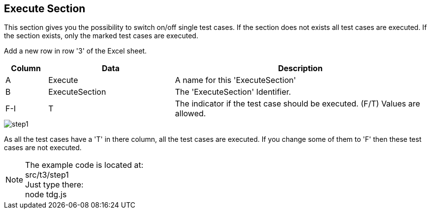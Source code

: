 == Execute Section
This section gives you the possibility to switch on/off single test cases.
If the section does not exists all test cases are executed. If the section
exists, only the marked test cases are executed.

Add a new row in row '3' of the Excel sheet.

[cols="1,3,6",options="header"]
|====
|Column|Data|Description
|A|Execute| A name for this 'ExecuteSection'
|B|ExecuteSection| The 'ExecuteSection' Identifier.
|F-I|T| The indicator if the test case should be executed. (F/T) Values are allowed.
|====

image::images/tutorials/t3/step1.png[]

As all the test cases have a 'T' in there column, all the test cases are executed. If you change
some of them to 'F' then these test cases are not executed.

[NOTE]
The example code is located at: +
src/t3/step1 +
Just type there: +
node tdg.js
